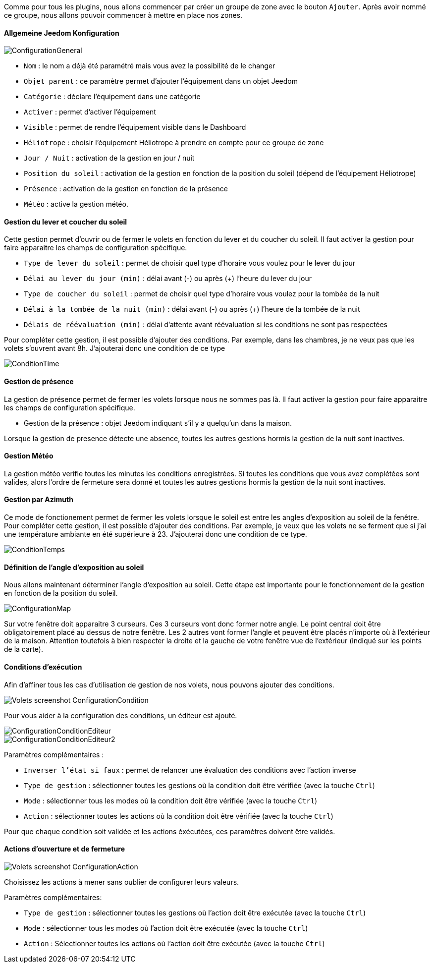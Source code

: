 Comme pour tous les plugins, nous allons commencer par créer un groupe de zone avec le bouton `Ajouter`.
Après avoir nommé ce groupe, nous allons pouvoir commencer à mettre en place nos zones.

==== Allgemeine Jeedom Konfiguration

image::../images/ConfigurationGeneral.jpg[]
* `Nom` : le nom a déjà été paramétré mais vous avez la possibilité de le changer
* `Objet parent` : ce paramètre permet d'ajouter l'équipement dans un objet Jeedom
* `Catégorie` : déclare l'équipement dans une catégorie
* `Activer` : permet d'activer l'équipement
* `Visible` : permet de rendre l'équipement visible dans le Dashboard
* `Héliotrope` : choisir l'équipement Héliotrope à prendre en compte pour ce groupe de zone
* `Jour / Nuit` : activation de la gestion en jour / nuit
* `Position du soleil` : activation de la gestion en fonction de la position du soleil (dépend de l'équipement Héliotrope)
* `Présence` : activation de la gestion en fonction de la présence
* `Météo` : active la gestion météo. 

==== Gestion du lever et coucher du soleil

Cette gestion permet d'ouvrir ou de fermer le volets en fonction du lever et du coucher du soleil.
Il faut activer la gestion pour faire apparaitre les champs de configuration spécifique.

* `Type de lever du soleil` : permet de choisir quel type d'horaire vous voulez pour le lever du jour
* `Délai au lever du jour (min)` : délai avant (-) ou après (+) l'heure du lever du jour
* `Type de coucher du soleil` : permet de choisir quel type d'horaire vous voulez pour la tombée de la nuit
* `Délai à la tombée de la nuit (min)` : délai avant (-) ou après (+) l'heure de la tombée de la nuit
* `Délais de réévaluation (min)` : délai d'attente avant réévaluation si les conditions ne sont pas respectées

Pour compléter cette gestion, il est possible d'ajouter des conditions.
Par exemple, dans les chambres, je ne veux pas que les volets s'ouvrent avant 8h.
J'ajouterai donc une condition de ce type

image::../images/ConditionTime.jpg[]

==== Gestion de présence

La gestion de présence permet de fermer les volets lorsque nous ne sommes pas là.
Il faut activer la gestion pour faire apparaitre les champs de configuration spécifique.

* Gestion de la présence : objet Jeedom indiquant s'il y a quelqu'un dans la maison.

Lorsque la gestion de presence détecte une absence, toutes les autres gestions hormis la gestion de la nuit sont inactives.

==== Gestion Météo
La gestion météo verifie toutes les minutes les conditions enregistrées.
Si toutes les conditions que vous avez complétées sont valides, alors l'ordre de fermeture sera donné et toutes les autres gestions hormis la gestion de la nuit sont inactives.

==== Gestion par Azimuth

Ce mode de fonctionement permet de fermer les volets lorsque le soleil est entre les angles d'exposition au soleil de la fenêtre.
Pour compléter cette gestion, il est possible d'ajouter des conditions.
Par exemple, je veux que les volets ne se ferment que si j'ai une température ambiante en été supérieure à 23.
J'ajouterai donc une condition de ce type.

image::../images/ConditionTemps.jpg[]

==== Définition de l'angle d'exposition au soleil 
Nous allons maintenant déterminer l'angle d'exposition au soleil.
Cette étape est importante pour le fonctionnement de la gestion en fonction de la position du soleil.

image::../images/ConfigurationMap.jpg[]
Sur votre fenêtre doit apparaitre 3 curseurs. 
Ces 3 curseurs vont donc former notre angle.
Le point central doit être obligatoirement placé au dessus de notre fenêtre. 
Les 2 autres vont former l'angle et peuvent être placés n'importe où à l'extérieur de la maison. 
Attention toutefois à bien respecter la droite et la gauche de votre fenêtre vue de l'extérieur (indiqué sur les points de la carte).

==== Conditions d'exécution
Afin d'affiner tous les cas d'utilisation de gestion de nos volets, nous pouvons ajouter des conditions.

image::../images/Volets_screenshot_ConfigurationCondition.jpg[]

Pour vous aider à la configuration des conditions, un éditeur est ajouté.

image::../images/ConfigurationConditionEditeur.jpg[]
image::../images/ConfigurationConditionEditeur2.jpg[]

Paramètres complémentaires :

* `Inverser l'état si faux` : permet de relancer une évaluation des conditions avec l'action inverse
* `Type de gestion` : sélectionner toutes les gestions où la condition doit être vérifiée (avec la touche `Ctrl`)
* `Mode` : sélectionner tous les modes où la condition doit être vérifiée (avec la touche `Ctrl`)
* `Action` : sélectionner toutes les actions où la condition doit être vérifiée (avec la touche `Ctrl`)

Pour que chaque condition soit validée et les actions éxécutées, ces paramètres doivent être validés.

==== Actions d'ouverture et de fermeture

image::../images/Volets_screenshot_ConfigurationAction.jpg[]
Choisissez les actions à mener sans oublier de configurer leurs valeurs.

Paramètres complémentaires:

* `Type de gestion` : sélectionner toutes les gestions où l'action doit être exécutée (avec la touche `Ctrl`)
* `Mode` : sélectionner tous les modes où l'action doit être exécutée (avec la touche `Ctrl`)
* `Action` : Sélectionner toutes les actions où l'action doit être exécutée (avec la touche `Ctrl`)